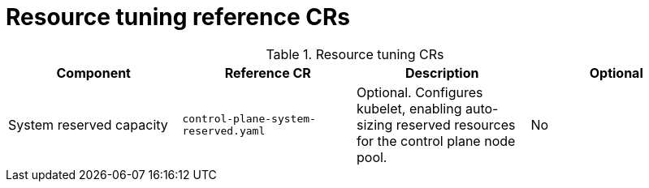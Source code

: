// Module included in the following assemblies:
//
// * scalability_and_performance/telco_core_ref_design_specs/telco-core-rds.adoc

:_mod-docs-content-type: REFERENCE
[id="resource-tuning-crs_{context}"]
= Resource tuning reference CRs

.Resource tuning CRs
[cols="4*", options="header", format=csv]
|====
Component,Reference CR,Description,Optional
System reserved capacity,`control-plane-system-reserved.yaml`,"Optional. Configures kubelet, enabling auto-sizing reserved resources for the control plane node pool.",No
|====
